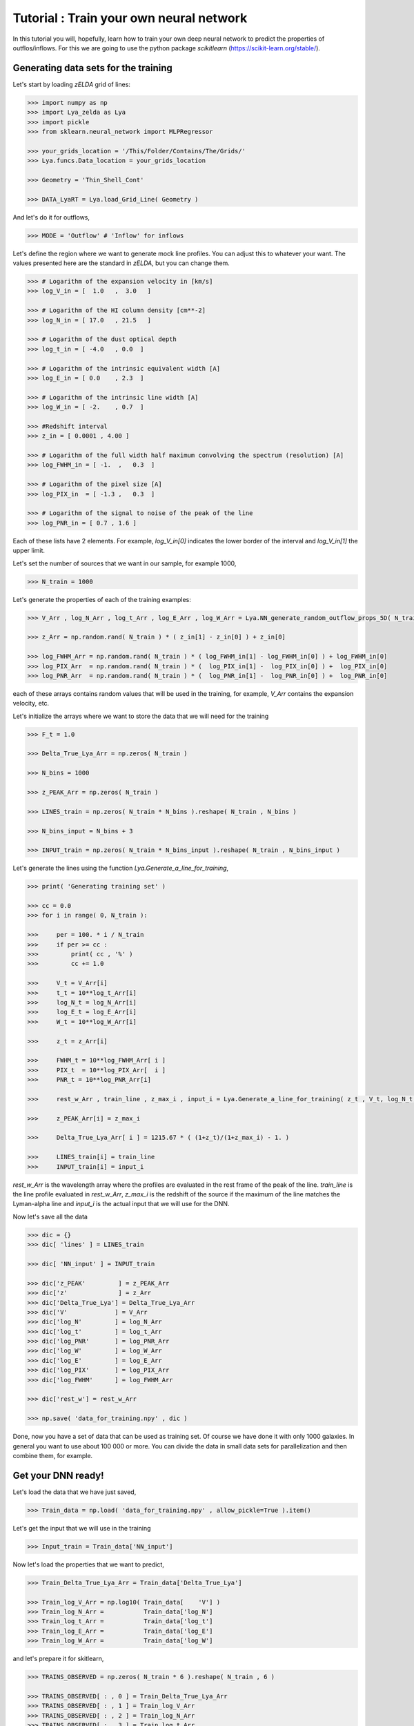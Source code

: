 Tutorial : Train your own neural network
=================================================================

In this tutorial you will, hopefully, learn how to train your own deep neural network to predict the properties of outflos/inflows. For this we are going to use the python package `scikitlearn` (https://scikit-learn.org/stable/).

Generating data sets for the training
*************************************

Let's start by loading `zELDA` grid of lines:

.. code:: python

          >>> import numpy as np
          >>> import Lya_zelda as Lya
          >>> import pickle
          >>> from sklearn.neural_network import MLPRegressor

          >>> your_grids_location = '/This/Folder/Contains/The/Grids/'
          >>> Lya.funcs.Data_location = your_grids_location

          >>> Geometry = 'Thin_Shell_Cont'

          >>> DATA_LyaRT = Lya.load_Grid_Line( Geometry )

And let's do it for outflows,

.. code:: python

          >>> MODE = 'Outflow' # 'Inflow' for inflows

Let's define the region where we want to generate mock line profiles. You can adjust this to whatever your want. The values presented here are the standard in `zELDA`, but you can change them.

.. code:: python

          >>> # Logarithm of the expansion velocity in [km/s]
          >>> log_V_in = [  1.0   ,  3.0   ]

          >>> # Logarithm of the HI column density [cm**-2]
          >>> log_N_in = [ 17.0   , 21.5   ]

          >>> # Logarithm of the dust optical depth
          >>> log_t_in = [ -4.0   , 0.0  ]

          >>> # Logarithm of the intrinsic equivalent width [A]
          >>> log_E_in = [ 0.0    , 2.3  ]

          >>> # Logarithm of the intrinsic line width [A]
          >>> log_W_in = [ -2.    , 0.7  ]

          >>> #Redshift interval
          >>> z_in = [ 0.0001 , 4.00 ]

          >>> # Logarithm of the full width half maximum convolving the spectrum (resolution) [A]
          >>> log_FWHM_in = [ -1.  ,   0.3  ]

          >>> # Logarithm of the pixel size [A]
          >>> log_PIX_in  = [ -1.3 ,   0.3  ]

          >>> # Logarithm of the signal to noise of the peak of the line
          >>> log_PNR_in = [ 0.7 , 1.6 ]
  
Each of these lists have 2 elements. For example, `log_V_in[0]` indicates the lower border of the interval and `log_V_in[1]` the upper limit.

Let's set the number of sources that we want in our sample, for example 1000,

.. code:: python

          >>> N_train = 1000

Let's generate the properties of each of the training examples:

.. code:: python

          >>> V_Arr , log_N_Arr , log_t_Arr , log_E_Arr , log_W_Arr = Lya.NN_generate_random_outflow_props_5D( N_train , log_V_in , log_N_in , log_t_in , log_E_in , log_W_in , MODE=MODE )
          
          >>> z_Arr = np.random.rand( N_train ) * ( z_in[1] - z_in[0] ) + z_in[0]
          
          >>> log_FWHM_Arr = np.random.rand( N_train ) * ( log_FWHM_in[1] - log_FWHM_in[0] ) + log_FWHM_in[0]
          >>> log_PIX_Arr  = np.random.rand( N_train ) * (  log_PIX_in[1] -  log_PIX_in[0] ) +  log_PIX_in[0]
          >>> log_PNR_Arr  = np.random.rand( N_train ) * (  log_PNR_in[1] -  log_PNR_in[0] ) +  log_PNR_in[0]

each of these arrays contains random values that will be used in the training, for example, `V_Arr` contains the expansion velocity, etc.

Let's initialize the arrays where we want to store the data that we will need for the training

.. code:: python

          >>> F_t = 1.0
          
          >>> Delta_True_Lya_Arr = np.zeros( N_train )
          
          >>> N_bins = 1000
          
          >>> z_PEAK_Arr = np.zeros( N_train )
          
          >>> LINES_train = np.zeros( N_train * N_bins ).reshape( N_train , N_bins )
          
          >>> N_bins_input = N_bins + 3
          
          >>> INPUT_train = np.zeros( N_train * N_bins_input ).reshape( N_train , N_bins_input )

Let's generate the lines using the function `Lya.Generate_a_line_for_training`,

.. code:: python

          >>> print( 'Generating training set' )
          
          >>> cc = 0.0
          >>> for i in range( 0, N_train ):
          
          >>>     per = 100. * i / N_train
          >>>     if per >= cc :
          >>>         print( cc , '%' )
          >>>         cc += 1.0
          
          >>>     V_t = V_Arr[i]
          >>>     t_t = 10**log_t_Arr[i]
          >>>     log_N_t = log_N_Arr[i]
          >>>     log_E_t = log_E_Arr[i]
          >>>     W_t = 10**log_W_Arr[i]
          
          >>>     z_t = z_Arr[i]
          
          >>>     FWHM_t = 10**log_FWHM_Arr[ i ]
          >>>     PIX_t  = 10**log_PIX_Arr[  i ]
          >>>     PNR_t = 10**log_PNR_Arr[i]
          
          >>>     rest_w_Arr , train_line , z_max_i , input_i = Lya.Generate_a_line_for_training( z_t , V_t, log_N_t, t_t, F_t, log_E_t, W_t , PNR_t, FWHM_t, PIX_t, DATA_LyaRT, Geometry)
          
          >>>     z_PEAK_Arr[i] = z_max_i
          
          >>>     Delta_True_Lya_Arr[ i ] = 1215.67 * ( (1+z_t)/(1+z_max_i) - 1. )
          
          >>>     LINES_train[i] = train_line
          >>>     INPUT_train[i] = input_i

.. code:: python

`rest_w_Arr` is the wavelength array where the profiles are evaluated in the rest frame of the peak of the line. `train_line` is the line profile evaluated in `rest_w_Arr`, `z_max_i` is the redshift of the source if the maximum of the line matches the Lyman-alpha line and `input_i` is the actual input that we will use for the DNN. 

Now let's save all the data

.. code:: python

          >>> dic = {}
          >>> dic[ 'lines' ] = LINES_train

          >>> dic[ 'NN_input' ] = INPUT_train

          >>> dic['z_PEAK'         ] = z_PEAK_Arr
          >>> dic['z'              ] = z_Arr
          >>> dic['Delta_True_Lya'] = Delta_True_Lya_Arr
          >>> dic['V'             ] = V_Arr
          >>> dic['log_N'         ] = log_N_Arr
          >>> dic['log_t'         ] = log_t_Arr
          >>> dic['log_PNR'       ] = log_PNR_Arr
          >>> dic['log_W'         ] = log_W_Arr
          >>> dic['log_E'         ] = log_E_Arr
          >>> dic['log_PIX'       ] = log_PIX_Arr
          >>> dic['log_FWHM'      ] = log_FWHM_Arr

          >>> dic['rest_w'] = rest_w_Arr

          >>> np.save( 'data_for_training.npy' , dic )

Done, now you have a set of data that can be used as training set. Of course we have done it with only 1000 galaxies. In general you want to use about 100 000 or more. You can divide the data in small data sets for parallelization and then combine them, for example.

Get your DNN ready!
*******************

Let's load the data that we have just saved,

.. code:: python

          >>> Train_data = np.load( 'data_for_training.npy' , allow_pickle=True ).item()

Let's get the input that we will use in the training 

.. code:: python

          >>> Input_train = Train_data['NN_input']

Now let's load the properties that we want to predict,

.. code:: python

          >>> Train_Delta_True_Lya_Arr = Train_data['Delta_True_Lya']

          >>> Train_log_V_Arr = np.log10( Train_data[    'V'] )
          >>> Train_log_N_Arr =           Train_data['log_N']
          >>> Train_log_t_Arr =           Train_data['log_t']
          >>> Train_log_E_Arr =           Train_data['log_E']
          >>> Train_log_W_Arr =           Train_data['log_W']

and let's prepare it for skitlearn,

.. code:: python

          >>> TRAINS_OBSERVED = np.zeros( N_train * 6 ).reshape( N_train , 6 )

          >>> TRAINS_OBSERVED[ : , 0 ] = Train_Delta_True_Lya_Arr
          >>> TRAINS_OBSERVED[ : , 1 ] = Train_log_V_Arr
          >>> TRAINS_OBSERVED[ : , 2 ] = Train_log_N_Arr
          >>> TRAINS_OBSERVED[ : , 3 ] = Train_log_t_Arr
          >>> TRAINS_OBSERVED[ : , 4 ] = Train_log_E_Arr
          >>> TRAINS_OBSERVED[ : , 5 ] = Train_log_W_Arr

Now let's actually do the training. For this we have to decide what kind of deep learning configuration we want. For this tutorial let's use 2 hidden layers, each of 100 nodes, 

.. code:: python

          >>> hidden_shape = ( 100 , 100 )

And train,

.. code:: python

          >>> from sklearn.neural_network import MLPRegressor

          >>> est = MLPRegressor( hidden_layer_sizes=hidden_shape , max_iter=1000 )

          >>> est.fit( Input_train , TRAINS_OBSERVED )

Done! You have now your custom DNN. Let's save it now so that you can use it later

.. code:: python

          >>> dic = {}

          >>> dic['Machine'] = est
          >>> dic['w_rest' ] = rest_w_Arr

          >>> pickle.dump( dic , open( 'my_custom_DNN.sav' , 'wb'))

Done! Perfect. In this example we have just saved the skitlearn object and the wavelength array where the input for the DNN is computed. In principle you can put more things inside the dictionary. You can record the dynamical range of the parameters used (e.g. `log_V_in`), etc, etc and you can label them in the dictionary as you wish. However, the fundamental variables that must be saved are `'Machine'` and `'w_rest'`.  

Using your custom DNN
*********************

If you want to use you custom DNN you can follow all the steps in :doc:`Fitting a line profile using deep learning <Tutorial_DNN>`. The only difference is that, instead of loading the default DNN with `Lya.Load_NN_model()`, you have to load your DNN, which will also have the `dic['Machine']` and `dic['w_rest']` entries, as well the default one. Let's see an example of how you can load the custom DNN that you have just used:

.. code:: python

          >>> machine_data = pickle.load(open( 'my_custom_DNN.sav' , 'rb'))

`machine_data` is a python dictionary, with two entries: `'Machine'` and `'w_rest'`. These are the ones that you need in :doc:`Fitting a line profile using deep learning <Tutorial_DNN>`.



 
